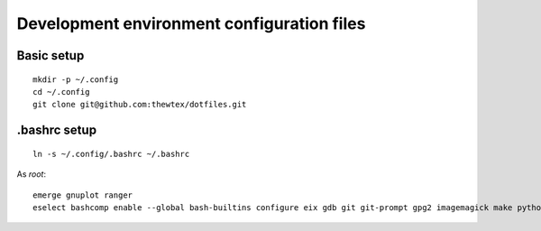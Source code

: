 Development environment configuration files
===========================================

Basic setup
-----------

::

  mkdir -p ~/.config
  cd ~/.config
  git clone git@github.com:thewtex/dotfiles.git

.bashrc setup
-------------

::

  ln -s ~/.config/.bashrc ~/.bashrc

As *root*::

  
  emerge gnuplot ranger
  eselect bashcomp enable --global bash-builtins configure eix gdb git git-prompt gpg2 imagemagick make python ssh tig vim
